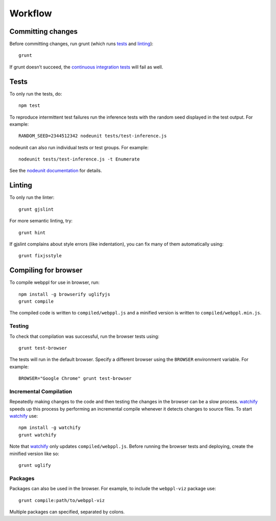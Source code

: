 Workflow
========

Committing changes
------------------

Before committing changes, run grunt (which runs `tests`_ and
`linting`_)::

    grunt

If grunt doesn’t succeed, the `continuous integration tests`_ will fail
as well.

Tests
-----

To only run the tests, do::

    npm test

To reproduce intermittent test failures run the inference tests with
the random seed displayed in the test output. For example::

    RANDOM_SEED=2344512342 nodeunit tests/test-inference.js

nodeunit can also run individual tests or test groups. For example::

    nodeunit tests/test-inference.js -t Enumerate

See the `nodeunit documentation`_ for details.

Linting
-------

To only run the linter::

    grunt gjslint

For more semantic linting, try::

    grunt hint

If gjslint complains about style errors (like indentation), you can fix
many of them automatically using::

    grunt fixjsstyle

Compiling for browser
---------------------

To compile webppl for use in browser, run::

    npm install -g browserify uglifyjs
    grunt compile

The compiled code is written to ``compiled/webppl.js`` and a minified
version is written to ``compiled/webppl.min.js``.

Testing
^^^^^^^

To check that compilation was successful, run the browser tests
using::

    grunt test-browser

The tests will run in the default browser. Specify a different browser
using the ``BROWSER`` environment variable. For example::

    BROWSER="Google Chrome" grunt test-browser

Incremental Compilation
^^^^^^^^^^^^^^^^^^^^^^^

Repeatedly making changes to the code and then testing the changes in
the browser can be a slow process. `watchify`_ speeds up this process
by performing an incremental compile whenever it detects changes to
source files. To start `watchify`_ use::

    npm install -g watchify
    grunt watchify

Note that `watchify`_ only updates ``compiled/webppl.js``. Before
running the browser tests and deploying, create the minified version
like so::

    grunt uglify

Packages
^^^^^^^^

Packages can also be used in the browser. For example, to include the
``webppl-viz`` package use::

    grunt compile:path/to/webppl-viz

Multiple packages can specified, separated by colons.

.. _continuous integration tests: https://travis-ci.org/probmods/webppl
.. _nodeunit documentation: https://github.com/caolan/nodeunit#command-line-options
.. _watchify: https://github.com/substack/watchify
